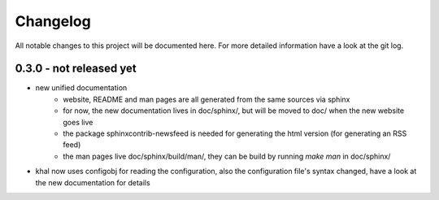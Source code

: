 Changelog
=========
All notable changes to this project will be documented here.
For more detailed information have a look at the git log.

0.3.0 - not released yet
------------------------
* new unified documentation
    * website, README and man pages are all generated from the same sources via
      sphinx
    * for now, the new documentation lives in doc/sphinx/, but will be moved to
      doc/ when the new website goes live
    * the package sphinxcontrib-newsfeed is needed for generating the html
      version (for generating an RSS feed)
    * the man pages live doc/sphinx/build/man/, they can be build by running
      `make man` in doc/sphinx/
* khal now uses configobj for reading the configuration, also the
  configuration file's syntax changed, have a look at the new documentation
  for details
